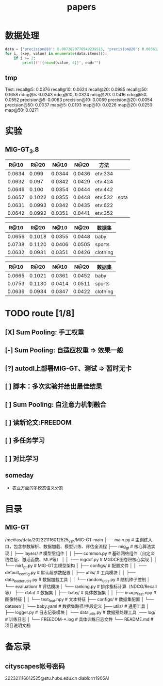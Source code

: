#+title: papers

* 数据处理
#+begin_src python :results output raw
data = {'precision@10': 0.0072820776549239515, 'precision@20': 0.005613268192337154, 'recall@10': 0.0658808950542044, 'recall@20': 0.10132092329829538, 'ndcg@10': 0.03534804649739116, 'ndcg@20': 0.04449428653973039}
for i, (key, value) in enumerate(data.items()):
    if i >= 2:
        print(f"|{round(value, 4)}", end="")
#+end_src

#+RESULTS:
| 0.0659 | 0.1013 | 0.0353 | 0.0445 |

** tmp
Test: recall@5: 0.0376    recall@10: 0.0624    recall@20: 0.0985    recall@50: 0.1658    ndcg@5: 0.0243    ndcg@10: 0.0324    ndcg@20: 0.0416    ndcg@50: 0.0552    precision@5: 0.0083    precision@10: 0.0069    precision@20: 0.0054    precision@50: 0.0037    map@5: 0.0193    map@10: 0.0226    map@20: 0.0250    map@50: 0.0271

* 实验
** MIG-GT_3.8
#+NAME: 实验_baby_SumPooling:手工权重
|   R@10 |   R@20 |   N@10 |   N@20 | 方法    |      |
|--------+--------+--------+--------+---------+------|
| 0.0634 |  0.099 | 0.0344 | 0.0436 | etv:334 |      |
| 0.0632 |  0.097 | 0.0342 | 0.0429 | etv:424 |      |
| 0.0646 |  0.100 | 0.0354 | 0.0444 | etv:442 |      |
| 0.0657 | 0.1022 | 0.0355 | 0.0448 | etv:532 | sota |
| 0.0631 | 0.0993 | 0.0342 | 0.0435 | etv:622 |      |
| 0.0642 | 0.0992 | 0.0351 | 0.0441 | etv:352 |      |

#+NAME: 复现
|   R@10 |   R@20 |   N@10 |   N@20 | 数据集   |
|--------+--------+--------+--------+----------|
| 0.0656 | 0.1018 | 0.0355 | 0.0448 | baby     |
| 0.0738 | 0.1120 | 0.0406 | 0.0505 | sports   |
| 0.0632 | 0.0931 | 0.0351 | 0.0426 | clothing |

#+NAME: 论文
|   R@10 |   R@20 |   N@10 |   N@20 | 数据集   |
|--------+--------+--------+--------+----------|
| 0.0665 | 0.1021 | 0.0361 | 0.0452 | baby     |
| 0.0753 | 0.1130 | 0.0414 | 0.0511 | sports   |
| 0.0636 | 0.0934 | 0.0347 | 0.0422 | clothing |


* TODO route [1/8]
** [X] Sum Pooling: 手工权重
** [-] Sum Pooling: 自适应权重 => 效果一般
** [?] autodl上部署MIG-GT、测试 => 暂时无卡
** [ ] 脚本：多次实验并给出最佳结果
** [ ] Sum Pooling: 自注意力机制融合
** [ ] 读新论文:FREEDOM
** [ ] 多任务学习
** [ ] 对比学习

** someday
- 农业方面的多模态语义分割


* 目录
** MIG-GT
/medias/data/202321116012525_ysh/MIG-GT-main
├── main.py                  # 主训练入口，包含参数解析、数据加载、模型训练、评估全流程
├── mig_gt                   # 核心算法实现
│   ├── layers/              # 模型层组件
│   │   ├── common.py        # 基础网络组件（自定义线性层、激活函数、MLP等）
│   │   ├── mgdcf.py         # MGDCF图卷积核心实现
│   │   └── mirf_gt.py       # MIG-GT主模型架构
│   ├── configs/            # 配置文件
│   │   └── default_config.py # 默认超参数配置
│   ├── utils/              # 工具模块
│   │   ├── data_loader_utils.py # 数据加载工具
│   │   └── random_utils.py # 随机种子控制
│   └── evaluation/         # 评估模块
│       └── ranking.py      # 排序指标计算（NDCG/Recall等）
├── data/                   # 数据集
│   ├── baby/               # 具体数据集
│   │   ├── image_feat.npy  # 图像特征
│   │   └── text_feat.npy   # 文本特征
├── configs/                # 数据集配置
│   └── dataset/
│       └── baby.yaml       # 数据集路径/字段定义
├── utils/                  # 通用工具
│   ├── logger.py           # 日志记录模块
│   └── data_utils.py      # 数据预处理工具
├── log/                    # 训练日志
│   └── FREEDOM-*.log       # 具体训练日志文件
└── README.md               # 项目说明文档

* 备忘录
** cityscapes帐号密码
202321116012525@stu.hubu.edu.cn
diablorrr1905A!

